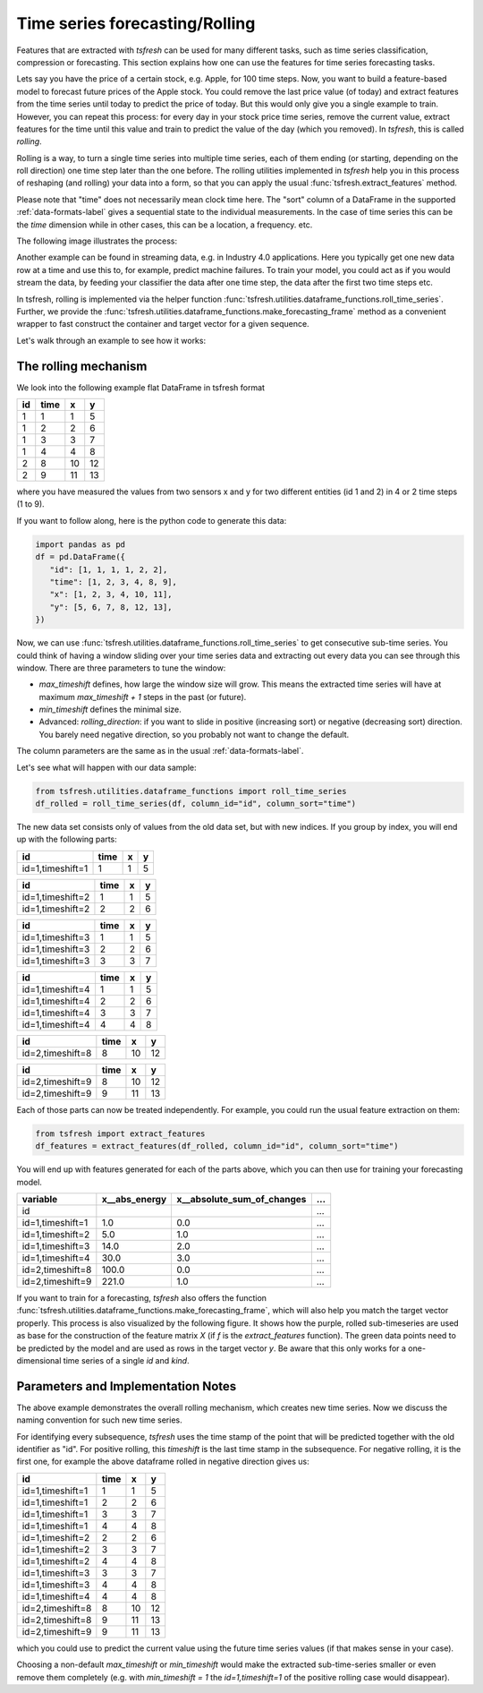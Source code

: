 .. _forecasting-label:

Time series forecasting/Rolling
===============================

Features that are extracted with *tsfresh* can be used for many different tasks, such as time series classification,
compression or forecasting.
This section explains how one can use the features for time series forecasting tasks.

Lets say you have the price of a certain stock, e.g. Apple, for 100 time steps.
Now, you want to build a feature-based model to forecast future prices of the Apple stock.
You could remove the last price value (of today) and extract features from the time series until today to predict the price of today.
But this would only give you a single example to train.
However, you can repeat this process: for every day in your stock price time series, remove the current value, extract features for the time until this value and train to predict the value of the day (which you removed).
In `tsfresh`, this is called *rolling*.

Rolling is a way, to turn a single time series into multiple time series, each of them ending (or starting, depending on the roll direction) one time step later than the one before.
The rolling utilities implemented in `tsfresh` help you in this process of reshaping (and rolling) your data into a form, so that you can apply the usual :func:`tsfresh.extract_features` method.

Please note that "time" does not necessarily mean clock time here.
The "sort" column of a DataFrame in the supported :ref:`data-formats-label` gives a sequential state to the
individual measurements.
In the case of time series this can be the *time* dimension while in other cases, this can be a location, a frequency. etc.

The following image illustrates the process:

.. image:: ../images/rolling_mechanism_1.png
   :scale: 100 %
   :alt: The rolling mechanism
   :align: center


Another example can be found in streaming data, e.g. in Industry 4.0 applications.
Here you typically get one new data row at a time and use this to, for example, predict machine failures. To train your model,
you could act as if you would stream the data, by feeding your classifier the data after one time step,
the data after the first two time steps etc.

In tsfresh, rolling is implemented via the helper function :func:`tsfresh.utilities.dataframe_functions.roll_time_series`.
Further, we provide the :func:`tsfresh.utilities.dataframe_functions.make_forecasting_frame` method as a convenient
wrapper to fast construct the container and target vector for a given sequence.

Let's walk through an example to see how it works:

The rolling mechanism
---------------------

We look into the following example flat DataFrame in tsfresh format

+----+------+----+----+
| id | time | x  | y  |
+====+======+====+====+
| 1  |  1   | 1  | 5  |
+----+------+----+----+
| 1  |  2   | 2	 | 6  |
+----+------+----+----+
| 1  |  3   | 3	 | 7  |
+----+------+----+----+
| 1  |  4   | 4	 | 8  |
+----+------+----+----+
| 2  |  8   | 10 | 12 |
+----+------+----+----+
| 2  |  9   | 11 | 13 |
+----+------+----+----+

where you have measured the values from two sensors x and y for two different entities (id 1 and 2) in 4 or 2 time
steps (1 to 9).

If you want to follow along, here is the python code to generate this data:

.. code:: python

   import pandas as pd
   df = pd.DataFrame({
      "id": [1, 1, 1, 1, 2, 2],
      "time": [1, 2, 3, 4, 8, 9],
      "x": [1, 2, 3, 4, 10, 11],
      "y": [5, 6, 7, 8, 12, 13],
   })

Now, we can use :func:`tsfresh.utilities.dataframe_functions.roll_time_series` to get consecutive sub-time series.
You could think of having a window sliding over your time series data and extracting out every data you can see through this window.
There are three parameters to tune the window:

* `max_timeshift` defines, how large the window size will grow. This means the extracted time series will have at maximum `max_timeshift + 1` steps in the past (or future).
* `min_timeshift` defines the minimal size.
* Advanced: `rolling_direction`: if you want to slide in positive (increasing sort) or negative (decreasing sort) direction. You barely need negative direction, so you probably not want to change the default.

The column parameters are the same as in the usual :ref:`data-formats-label`.

Let's see what will happen with our data sample:

.. code:: python

   from tsfresh.utilities.dataframe_functions import roll_time_series
   df_rolled = roll_time_series(df, column_id="id", column_sort="time")

The new data set consists only of values from the old data set, but with new indices.
If you group by index, you will end up with the following parts:

+-----------------+-------+---+----+
|id               | time  | x |  y |
+=================+=======+===+====+
|id=1,timeshift=1 |    1  | 1 |  5 |
+-----------------+-------+---+----+

+-----------------+-------+---+----+
|id               | time  | x |  y |
+=================+=======+===+====+
|id=1,timeshift=2 |    1  | 1 |  5 |
+-----------------+-------+---+----+
|id=1,timeshift=2 |    2  | 2 |  6 |
+-----------------+-------+---+----+

+-----------------+-------+---+----+
|id               | time  | x |  y |
+=================+=======+===+====+
|id=1,timeshift=3 |    1  | 1 |  5 |
+-----------------+-------+---+----+
|id=1,timeshift=3 |    2  | 2 |  6 |
+-----------------+-------+---+----+
|id=1,timeshift=3 |    3  | 3 |  7 |
+-----------------+-------+---+----+

+-----------------+-------+---+----+
|id               | time  | x |  y |
+=================+=======+===+====+
|id=1,timeshift=4 |    1  | 1 |  5 |
+-----------------+-------+---+----+
|id=1,timeshift=4 |    2  | 2 |  6 |
+-----------------+-------+---+----+
|id=1,timeshift=4 |    3  | 3 |  7 |
+-----------------+-------+---+----+
|id=1,timeshift=4 |    4  | 4 |  8 |
+-----------------+-------+---+----+

+-----------------+-------+---+----+
|id               | time  | x |  y |
+=================+=======+===+====+
|id=2,timeshift=8 |    8  |10 | 12 |
+-----------------+-------+---+----+

+-----------------+-------+---+----+
|id               | time  | x |  y |
+=================+=======+===+====+
|id=2,timeshift=9 |    8  |10 | 12 |
+-----------------+-------+---+----+
|id=2,timeshift=9 |    9  |11 | 13 |
+-----------------+-------+---+----+

Each of those parts can now be treated independently.
For example, you could run the usual feature extraction on them:

.. code:: python

   from tsfresh import extract_features
   df_features = extract_features(df_rolled, column_id="id", column_sort="time")

You will end up with features generated for each of the parts above, which you can then use for training your forecasting model.

+------------------+----------------+-----------------------------+-----+
| variable         |  x__abs_energy |  x__absolute_sum_of_changes | ... |
+==================+================+=============================+=====+
| id               |                |                             | ... |
+------------------+----------------+-----------------------------+-----+
| id=1,timeshift=1 |            1.0 |                         0.0 | ... |
+------------------+----------------+-----------------------------+-----+
| id=1,timeshift=2 |            5.0 |                         1.0 | ... |
+------------------+----------------+-----------------------------+-----+
| id=1,timeshift=3 |           14.0 |                         2.0 | ... |
+------------------+----------------+-----------------------------+-----+
| id=1,timeshift=4 |           30.0 |                         3.0 | ... |
+------------------+----------------+-----------------------------+-----+
| id=2,timeshift=8 |          100.0 |                         0.0 | ... |
+------------------+----------------+-----------------------------+-----+
| id=2,timeshift=9 |          221.0 |                         1.0 | ... |
+------------------+----------------+-----------------------------+-----+

If you want to train for a forecasting, `tsfresh` also offers the function :func:`tsfresh.utilities.dataframe_functions.make_forecasting_frame`, which will also help you match the target vector properly.
This process is also visualized by the following figure.
It shows how the purple, rolled sub-timeseries are used as base for the construction of the feature matrix *X*
(if *f* is the `extract_features` function).
The green data points need to be predicted by the model and are used as rows in the target vector *y*.
Be aware that this only works for a one-dimensional time series of a single `id` and `kind`.

.. image:: ../images/rolling_mechanism_2.png
   :scale: 100 %
   :alt: The rolling mechanism
   :align: center

Parameters and Implementation Notes
-----------------------------------

The above example demonstrates the overall rolling mechanism, which creates new time series.
Now we discuss the naming convention for such new time series.

For identifying every subsequence, `tsfresh` uses the time stamp of the point that will be predicted together with the old identifier as "id".
For positive rolling, this `timeshift` is the last time stamp in the subsequence.
For negative rolling, it is the first one, for example the above dataframe rolled in negative direction gives us:

+------------------+------+----+----+
|id                | time |  x |  y |
+==================+======+====+====+
|id=1,timeshift=1  |    1 |  1 |  5 |
+------------------+------+----+----+
|id=1,timeshift=1  |    2 |  2 |  6 |
+------------------+------+----+----+
|id=1,timeshift=1  |    3 |  3 |  7 |
+------------------+------+----+----+
|id=1,timeshift=1  |    4 |  4 |  8 |
+------------------+------+----+----+
|id=1,timeshift=2  |    2 |  2 |  6 |
+------------------+------+----+----+
|id=1,timeshift=2  |    3 |  3 |  7 |
+------------------+------+----+----+
|id=1,timeshift=2  |    4 |  4 |  8 |
+------------------+------+----+----+
|id=1,timeshift=3  |    3 |  3 |  7 |
+------------------+------+----+----+
|id=1,timeshift=3  |    4 |  4 |  8 |
+------------------+------+----+----+
|id=1,timeshift=4  |    4 |  4 |  8 |
+------------------+------+----+----+
|id=2,timeshift=8  |    8 | 10 | 12 |
+------------------+------+----+----+
|id=2,timeshift=8  |    9 | 11 | 13 |
+------------------+------+----+----+
|id=2,timeshift=9  |    9 | 11 | 13 |
+------------------+------+----+----+

which you could use to predict the current value using the future time series values (if that makes sense in your case).

Choosing a non-default `max_timeshift` or `min_timeshift` would make the extracted sub-time-series smaller or even remove them completely (e.g. with `min_timeshift = 1` the `id=1,timeshift=1` of the positive rolling case would disappear).